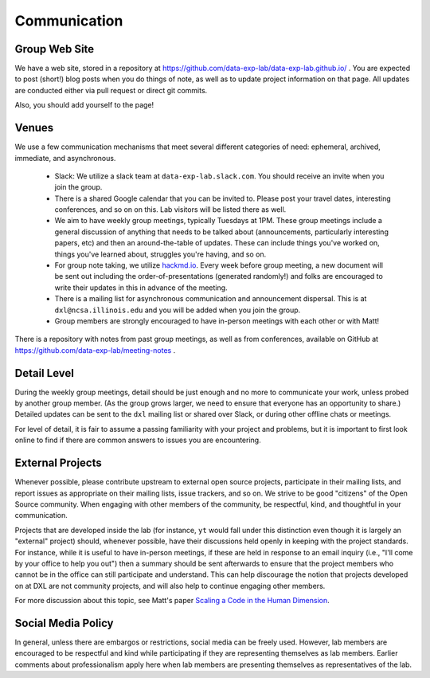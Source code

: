 Communication
=============

Group Web Site
--------------

We have a web site, stored in a repository at
https://github.com/data-exp-lab/data-exp-lab.github.io/ .  You are expected to
post (short!) blog posts when you do things of note, as well as to update
project information on that page.  All updates are conducted either via pull
request or direct git commits.

Also, you should add yourself to the page!

Venues
------

We use a few communication mechanisms that meet several different categories of
need: ephemeral, archived, immediate, and asynchronous.

 * Slack: We utilize a slack team at ``data-exp-lab.slack.com``.  You should
   receive an invite when you join the group.
 * There is a shared Google calendar that you can be invited to.  Please post
   your travel dates, interesting conferences, and so on on this.  Lab visitors
   will be listed there as well.
 * We aim to have weekly group meetings, typically Tuesdays at 1PM.  These
   group meetings include a general discussion of anything that needs to be
   talked about (announcements, particularly interesting papers, etc) and then
   an around-the-table of updates.  These can include things you've worked on,
   things you've learned about, struggles you're having, and so on.
 * For group note taking, we utilize `hackmd.io <https://hackmd.io/>`_.  Every
   week before group meeting, a new document will be sent out including the
   order-of-presentations (generated randomly!) and folks are encouraged to
   write their updates in this in advance of the meeting.
 * There is a mailing list for asynchronous communication and announcement
   dispersal.  This is at ``dxl@ncsa.illinois.edu`` and you will be added when
   you join the group.
 * Group members are strongly encouraged to have in-person meetings with each
   other or with Matt!

There is a repository with notes from past group meetings, as well as from
conferences, available on GitHub at
https://github.com/data-exp-lab/meeting-notes .

Detail Level
------------

During the weekly group meetings, detail should be just enough and no more to
communicate your work, unless probed by another group member.  (As the group
grows larger, we need to ensure that everyone has an opportunity to share.)
Detailed updates can be sent to the ``dxl`` mailing list or shared over Slack,
or during other offline chats or meetings.

For level of detail, it is fair to assume a passing familiarity with your
project and problems, but it is important to first look online to find if there
are common answers to issues you are encountering.

External Projects
-----------------

Whenever possible, please contribute upstream to external open source projects,
participate in their mailing lists, and report issues as appropriate on their
mailing lists, issue trackers, and so on.  We strive to be good "citizens" of
the Open Source community.  When engaging with other members of the community,
be respectful, kind, and thoughtful in your communication.

Projects that are developed inside the lab (for instance, ``yt`` would fall
under this distinction even though it is largely an "external" project) should,
whenever possible, have their discussions held openly in keeping with the
project standards.  For instance, while it is useful to have in-person
meetings, if these are held in response to an email inquiry (i.e., "I'll come
by your office to help you out") then a summary should be sent afterwards to
ensure that the project members who cannot be in the office can still
participate and understand.  This can help discourage the notion that projects
developed on at DXL are not community projects, and will also help to continue
engaging other members.

For more discussion about this topic, see Matt's paper `Scaling a Code in the
Human Dimension <http://arxiv.org/abs/1301.7064>`_.

Social Media Policy
-------------------

In general, unless there are embargos or restrictions, social media can be
freely used.  However, lab members are encouraged to be respectful and kind
while participating if they are representing themselves as lab members.
Earlier comments about professionalism apply here when lab members are
presenting themselves as representatives of the lab.

